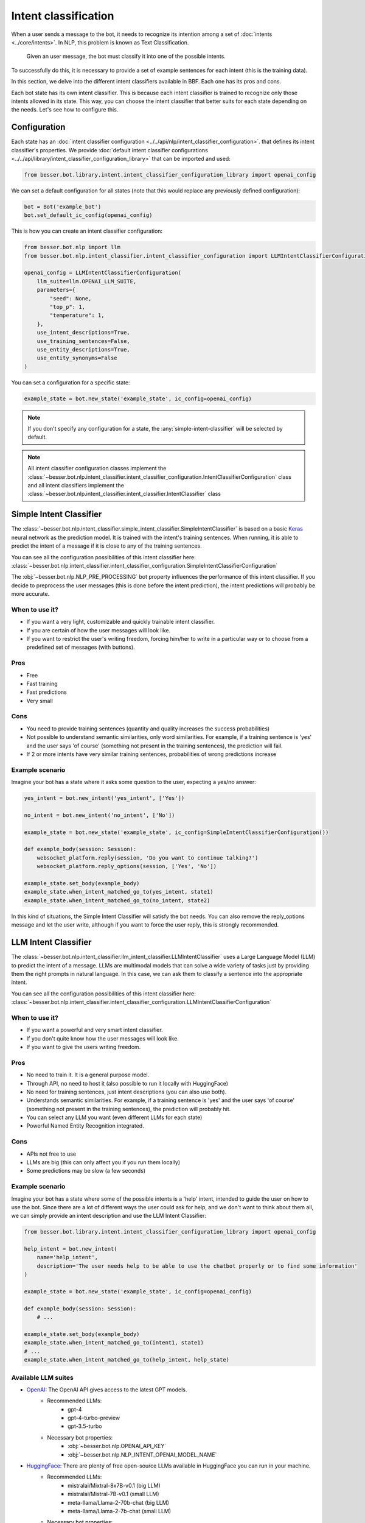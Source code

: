Intent classification
=====================

When a user sends a message to the bot, it needs to recognize its intention among a set of :doc:`intents <../core/intents>`.
In NLP, this problem is known as Text Classification.

    Given an user message, the bot must classify it into one of the possible intents.

To successfully do this, it is necessary to provide a set of example sentences for each intent
(this is the training data).

In this section, we delve into the different intent classifiers available in BBF. Each one has its pros and cons.

Each bot state has its own intent classifier. This is because each intent classifier is trained to recognize only those
intents allowed in its state. This way, you can choose the intent classifier that better suits for each state depending
on the needs. Let's see how to configure this.

.. _intent-classifier-configuration:

Configuration
-------------

Each state has an :doc:`intent classifier configuration <../../api/nlp/intent_classifier_configuration>`.
that defines its intent classifier's properties. We provide :doc:`default intent classifier configurations <../../api/library/intent_classifier_configuration_library>`
that can be imported and used:

.. code:: python

    from besser.bot.library.intent.intent_classifier_configuration_library import openai_config


We can set a default configuration for all states (note that this would replace any previously defined configuration):

.. code:: python

    bot = Bot('example_bot')
    bot.set_default_ic_config(openai_config)

This is how you can create an intent classifier configuration:

.. code:: python

    from besser.bot.nlp import llm
    from besser.bot.nlp.intent_classifier.intent_classifier_configuration import LLMIntentClassifierConfiguration

    openai_config = LLMIntentClassifierConfiguration(
        llm_suite=llm.OPENAI_LLM_SUITE,
        parameters={
            "seed": None,
            "top_p": 1,
            "temperature": 1,
        },
        use_intent_descriptions=True,
        use_training_sentences=False,
        use_entity_descriptions=True,
        use_entity_synonyms=False
    )

You can set a configuration for a specific state:

.. code:: python

    example_state = bot.new_state('example_state', ic_config=openai_config)

.. note::

    If you don't specify any configuration for a state, the :any:`simple-intent-classifier` will be selected by default.

.. note::

    All intent classifier configuration classes implement the :class:`~besser.bot.nlp.intent_classifier.intent_classifier_configuration.IntentClassifierConfiguration` class
    and all intent classifiers implement the :class:`~besser.bot.nlp.intent_classifier.intent_classifier.IntentClassifier` class


.. _simple-intent-classifier:

Simple Intent Classifier
------------------------

The :class:`~besser.bot.nlp.intent_classifier.simple_intent_classifier.SimpleIntentClassifier` is based on a basic
`Keras <https://keras.io/>`_ neural network as the prediction model. It is trained with the intent's training sentences.
When running, it is able to predict the intent of a message if it is close to any of the training sentences.

You can see all the configuration possibilities of this intent classifier here:
:class:`~besser.bot.nlp.intent_classifier.intent_classifier_configuration.SimpleIntentClassifierConfiguration`

The :obj:`~besser.bot.nlp.NLP_PRE_PROCESSING` bot property influences the performance of this intent classifier. If you
decide to preprocess the user messages (this is done before the intent prediction), the intent predictions will
probably be more accurate.

When to use it?
~~~~~~~~~~~~~~~

- If you want a very light, customizable and quickly trainable intent classifier.
- If you are certain of how the user messages will look like.
- If you want to restrict the user's writing freedom, forcing him/her to write in a particular way or to choose from a
  predefined set of messages (with buttons).

Pros
~~~~

- Free
- Fast training
- Fast predictions
- Very small

Cons
~~~~

- You need to provide training sentences (quantity and quality increases the success probabilities)
- Not possible to understand semantic similarities, only word similarities. For example, if a training sentence is 'yes'
  and the user says 'of course' (something not present in the training sentences), the prediction will fail.
- If 2 or more intents have very similar training sentences, probabilities of wrong predictions increase

Example scenario
~~~~~~~~~~~~~~~~

Imagine your bot has a state where it asks some question to the user, expecting a yes/no answer:

.. code:: python

    yes_intent = bot.new_intent('yes_intent', ['Yes'])

    no_intent = bot.new_intent('no_intent', ['No'])

    example_state = bot.new_state('example_state', ic_config=SimpleIntentClassifierConfiguration())

    def example_body(session: Session):
        websocket_platform.reply(session, 'Do you want to continue talking?')
        websocket_platform.reply_options(session, ['Yes', 'No'])

    example_state.set_body(example_body)
    example_state.when_intent_matched_go_to(yes_intent, state1)
    example_state.when_intent_matched_go_to(no_intent, state2)

In this kind of situations, the Simple Intent Classifier will satisfy the bot needs. You can also remove the
reply_options message and let the user write, although if you want to force the user reply, this is strongly recommended.


.. _llm-intent-classifier:

LLM Intent Classifier
---------------------

The :class:`~besser.bot.nlp.intent_classifier.llm_intent_classifier.LLMIntentClassifier` uses a Large Language Model
(LLM) to predict the intent of a message. LLMs are multimodal models that can solve a wide variety of tasks just by
providing them the right prompts in natural language. In this case, we can ask them to classify a sentence into the
appropriate intent.

You can see all the configuration possibilities of this intent classifier here:
:class:`~besser.bot.nlp.intent_classifier.intent_classifier_configuration.LLMIntentClassifierConfiguration`

When to use it?
~~~~~~~~~~~~~~~

- If you want a powerful and very smart intent classifier.
- If you don't quite know how the user messages will look like.
- If you want to give the users writing freedom.

Pros
~~~~

- No need to train it. It is a general purpose model.
- Through API, no need to host it (also possible to run it locally with HuggingFace)
- No need for training sentences, just intent descriptions (you can also use both).
- Understands semantic similarities. For example, if a training sentence is 'yes' and the user says 'of course'
  (something not present in the training sentences), the prediction will probably hit.
- You can select any LLM you want (even different LLMs for each state)
- Powerful Named Entity Recognition integrated.

Cons
~~~~

- APIs not free to use
- LLMs are big (this can only affect you if you run them locally)
- Some predictions may be slow (a few seconds)

Example scenario
~~~~~~~~~~~~~~~~

Imagine your bot has a state where some of the possible intents is a 'help' intent, intended to guide the
user on how to use the bot. Since there are a lot of different ways the user could ask for help, and we don't
want to think about them all, we can simply provide an intent description and use the LLM Intent Classifier:

.. code:: python

    from besser.bot.library.intent.intent_classifier_configuration_library import openai_config

    help_intent = bot.new_intent(
        name='help_intent',
        description='The user needs help to be able to use the chatbot properly or to find some information'
    )

    example_state = bot.new_state('example_state', ic_config=openai_config)

    def example_body(session: Session):
        # ...

    example_state.set_body(example_body)
    example_state.when_intent_matched_go_to(intent1, state1)
    # ...
    example_state.when_intent_matched_go_to(help_intent, help_state)

Available LLM suites
~~~~~~~~~~~~~~~~~~~~

- `OpenAI <https://openai.com>`_: The OpenAI API gives access to the latest GPT models.
   - Recommended LLMs:
      - gpt-4
      - gpt-4-turbo-preview
      - gpt-3.5-turbo
   - Necessary bot properties:
      - :obj:`~besser.bot.nlp.OPENAI_API_KEY`
      - :obj:`~besser.bot.nlp.NLP_INTENT_OPENAI_MODEL_NAME`
- `HuggingFace <https://huggingface.co/>`_: There are plenty of free open-source LLMs available in HuggingFace you can run in your machine.
   - Recommended LLMs:
      - mistralai/Mixtral-8x7B-v0.1 (big LLM)
      - mistralai/Mistral-7B-v0.1 (small LLM)
      - meta-llama/Llama-2-70b-chat (big LLM)
      - meta-llama/Llama-2-7b-chat (small LLM)
   - Necessary bot properties:
      - :obj:`~besser.bot.nlp.NLP_INTENT_HF_MODEL_NAME`
- `HuggingFace Inference API <https://huggingface.co/docs/api-inference>`_: HuggingFace's LLMs can be used through its API instead of locally.
   - Same models as in HuggingFace
   - Necessary bot properties:
      - :obj:`~besser.bot.nlp.HF_API_KEY`
      - :obj:`~besser.bot.nlp.NLP_INTENT_HF_MODEL_NAME`
- `Replicate <https://replicate.com/>`_: A platform that hosts a wide variety of LLMs that can be used through its API.
   - Recommended LLMs:
      - mistralai/mixtral-8x7b-instruct-v0.1 (big LLM)
      - mistralai/mistral-7b-instruct-v0.2 (small LLM)
      - meta/llama-2-70b-chat (big LLM)
      - meta/llama-2-7b-chat (small LLM)
   - Necessary bot properties:
      - :obj:`~besser.bot.nlp.REPLICATE_API_KEY`
      - :obj:`~besser.bot.nlp.NLP_INTENT_REPLICATE_MODEL_NAME`

(The models suggested were tested on 2024-02-15)

API References
--------------

- Bot: :class:`besser.bot.core.bot.Bot`
- Bot.new_intent(): :meth:`besser.bot.core.bot.Bot.new_intent`
- Bot.new_state(): :meth:`besser.bot.core.bot.Bot.new_state`
- Bot.set_default_ic_config(): :meth:`besser.bot.core.bot.Bot.set_default_ic_config`
- Intent: :class:`besser.bot.core.intent.intent.Intent`
- IntentClassifierConfiguration: :class:`besser.bot.nlp.intent_classifier.intent_classifier_configuration.IntentClassifierConfiguration`
- LLMIntentClassifierConfiguration: :class:`besser.bot.nlp.intent_classifier.intent_classifier_configuration.LLMIntentClassifierConfiguration`
- openai_config: :obj:`besser.bot.library.intent.intent_classifier_configuration_library.openai_config`
- Session: :class:`besser.bot.core.session.Session`
- SimpleIntentClassifierConfiguration: :class:`besser.bot.nlp.intent_classifier.intent_classifier_configuration.SimpleIntentClassifierConfiguration`
- State: :class:`besser.bot.core.state.State`
- State.set_body(): :meth:`besser.bot.core.state.State.set_body`
- State.when_intent_matched_go_to(): :meth:`besser.bot.core.state.State.when_intent_matched_go_to`



